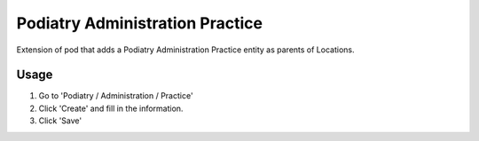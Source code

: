 ==============================
Podiatry Administration Practice
==============================

Extension of pod that adds a Podiatry Administration Practice entity as
parents of Locations.

Usage
=====

#. Go to 'Podiatry / Administration / Practice'
#. Click 'Create' and fill in the information.
#. Click 'Save'

